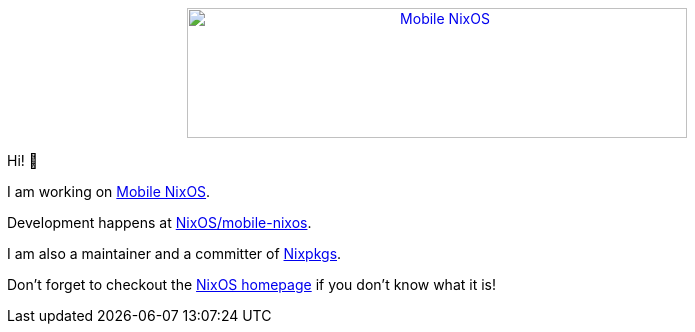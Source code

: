 ++++
<div align="center"><a href="https://mobile.nixos.org/"><img src="https://raw.githubusercontent.com/samueldr/samueldr/master/logo.svg" alt="Mobile NixOS" title="Mobile NixOS" width="500" height="130" /></a></div>
++++

Hi! 👋

I am working on link:https://mobile.nixos.org/[Mobile NixOS].

Development happens at link:https://github.com/NixOS/mobile-nixos[NixOS/mobile-nixos].

I am also a maintainer and a committer of link:https://github.com/NixOS/nixpkgs[Nixpkgs].

Don't forget to checkout the link:https://nixos.org/[NixOS homepage] if you don't know what it is!

